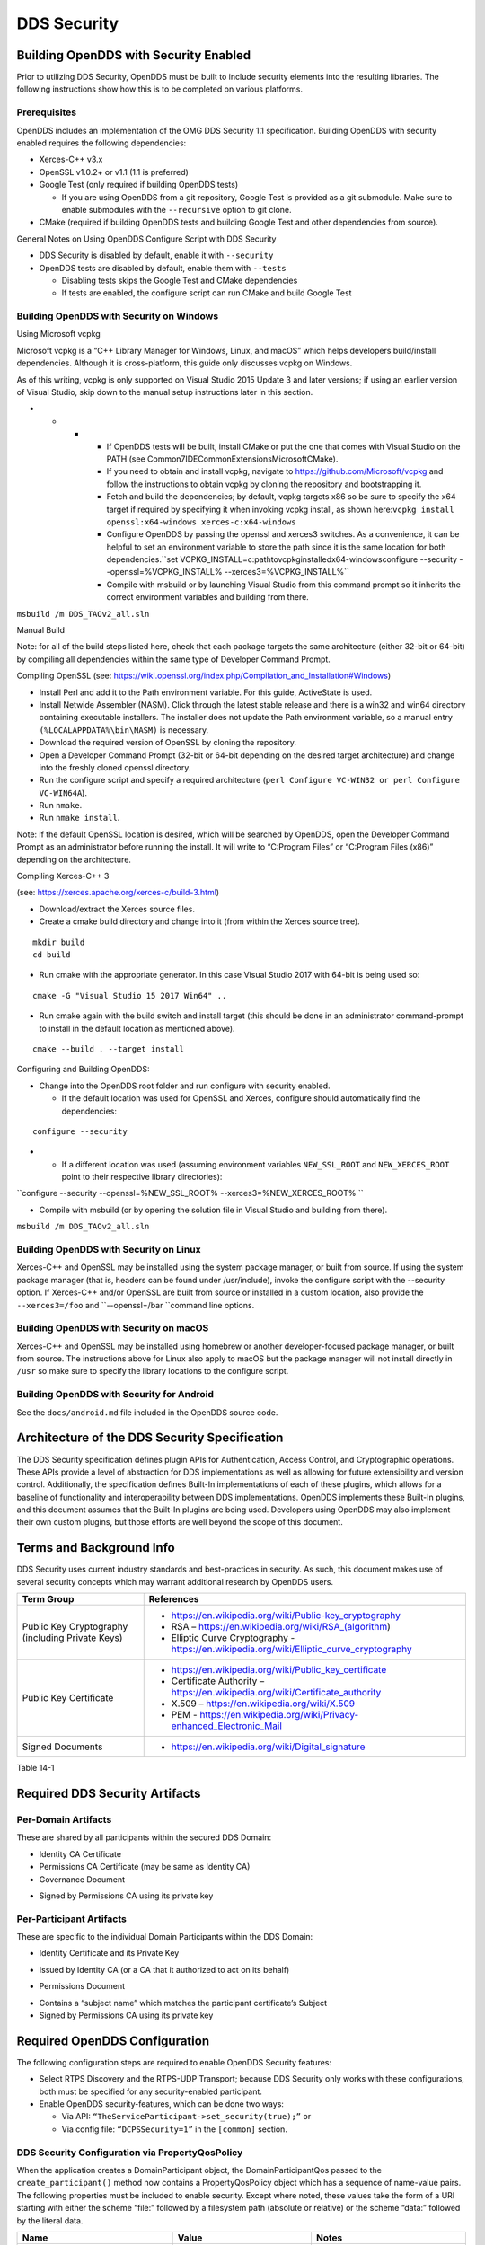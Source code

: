 ############
DDS Security
############

**************************************
Building OpenDDS with Security Enabled
**************************************

Prior to utilizing DDS Security, OpenDDS must be built to include security elements into the resulting libraries.
The following instructions show how this is to be completed on various platforms.

Prerequisites
=============

OpenDDS includes an implementation of the OMG DDS Security 1.1 specification.
Building OpenDDS with security enabled requires the following dependencies:

* Xerces-C++ v3.x

* OpenSSL v1.0.2+ or v1.1 (1.1 is preferred)

* Google Test (only required if building OpenDDS tests)

  * If you are using OpenDDS from a git repository, Google Test is provided as a git submodule.
    Make sure to enable submodules with the ``--recursive`` option to git clone.

* CMake (required if building OpenDDS tests and building Google Test and other dependencies from source).

General Notes on Using OpenDDS Configure Script with DDS Security

* DDS Security is disabled by default, enable it with ``--security``

* OpenDDS tests are disabled by default, enable them with ``--tests``

  * Disabling tests skips the Google Test and CMake dependencies

  * If tests are enabled, the configure script can run CMake and build Google Test


Building OpenDDS with Security on Windows
=========================================

Using Microsoft vcpkg

Microsoft vcpkg is a “C++ Library Manager for Windows, Linux, and macOS” which helps developers build/install dependencies.
Although it is cross-platform, this guide only discusses vcpkg on Windows.

As of this writing, vcpkg is only supported on Visual Studio 2015 Update 3 and later versions; if using an earlier version of Visual Studio, skip down to the manual setup instructions later in this section.

* * * * If OpenDDS tests will be built, install CMake or put the one that comes with Visual Studio on the PATH (see Common7\IDE\CommonExtensions\Microsoft\CMake).

      * If you need to obtain and install vcpkg, navigate to `https://github.com/Microsoft/vcpkg <#https://github.com/Microsoft/vcpkg>`_ and follow the instructions to obtain vcpkg by cloning the repository and bootstrapping it.

      * Fetch and build the dependencies; by default, vcpkg targets x86 so be sure to specify the x64 target if required by specifying it when invoking vcpkg install, as shown here:``vcpkg install openssl:x64-windows xerces-c:x64-windows``

      * Configure OpenDDS by passing the openssl and xerces3 switches.
        As a convenience, it can be helpful to set an environment variable to store the path since it is the same location for both dependencies.``set VCPKG_INSTALL=c:\path\to\vcpkg\installed\x64-windowsconfigure --security --openssl=%VCPKG_INSTALL% --xerces3=%VCPKG_INSTALL%``

      * Compile with msbuild or by launching Visual Studio from this command prompt so it inherits the correct environment variables and building from there.

``msbuild /m DDS_TAOv2_all.sln``

::

    

Manual Build

Note: for all of the build steps listed here, check that each package targets the same architecture (either 32-bit or 64-bit) by compiling all dependencies within the same type of Developer Command Prompt.

Compiling OpenSSL (see: https://wiki.openssl.org/index.php/Compilation_and_Installation#Windows)

* Install Perl and add it to the Path environment variable.
  For this guide, ActiveState is used.

* Install Netwide Assembler (NASM).
  Click through the latest stable release and there is a win32 and win64 directory containing executable installers.
  The installer does not update the Path environment variable, so a manual entry ``(%LOCALAPPDATA%\bin\NASM)`` is necessary.

* Download the required version of OpenSSL by cloning the repository.

* Open a Developer Command Prompt (32-bit or 64-bit depending on the desired target architecture) and change into the freshly cloned openssl directory.

* Run the configure script and specify a required architecture (``perl Configure VC-WIN32 or perl Configure VC-WIN64A``).

* Run ``nmake``.

* Run ``nmake install``.

Note: if the default OpenSSL location is desired, which will be searched by OpenDDS, open the Developer Command Prompt as an administrator before running the install.
It will write to “C:\Program Files” or “C:\Program Files (x86)” depending on the architecture.

Compiling Xerces-C++ 3

(see: https://xerces.apache.org/xerces-c/build-3.html)

* Download/extract the Xerces source files.

* Create a cmake build directory and change into it (from within the Xerces source tree).

::

    mkdir build
    cd build

* Run cmake with the appropriate generator.
  In this case Visual Studio 2017 with 64-bit is being used so:

::

    cmake -G "Visual Studio 15 2017 Win64" ..

* Run cmake again with the build switch and install target (this should be done in an administrator command-prompt to install in the default location as mentioned above).

::

    cmake --build . --target install

Configuring and Building OpenDDS:

* Change into the OpenDDS root folder and run configure with security enabled.

  * If the default location was used for OpenSSL and Xerces, configure should automatically find the dependencies:

::

    configure --security

* * If a different location was used (assuming environment variables ``NEW_SSL_ROOT`` and ``NEW_XERCES_ROOT`` point to their respective library directories):

``configure --security --openssl=%NEW_SSL_ROOT%   --xerces3=%NEW_XERCES_ROOT% ``

* Compile with msbuild (or by opening the solution file in Visual Studio and building from there).

``msbuild /m DDS_TAOv2_all.sln``

Building OpenDDS with Security on Linux
=======================================

Xerces-C++ and OpenSSL may be installed using the system package manager, or built from source.
If using the system package manager (that is, headers can be found under /usr/include), invoke the configure script with the --security option.
If Xerces-C++ and/or OpenSSL are built from source or installed in a custom location, also provide the ``--xerces3=/foo`` and ``--openssl=/bar ``command line options.

Building OpenDDS with Security on macOS
=======================================

Xerces-C++ and OpenSSL may be installed using homebrew or another developer-focused package manager, or built from source.
The instructions above for Linux also apply to macOS but the package manager will not install directly in ``/usr`` so make sure to specify the library locations to the configure script.

Building OpenDDS with Security for Android
==========================================

See the ``docs/android.md`` file included in the OpenDDS source code.

**********************************************
Architecture of the DDS Security Specification
**********************************************

The DDS Security specification defines plugin APIs for Authentication, Access Control, and Cryptographic operations.
These APIs provide a level of abstraction for DDS implementations as well as allowing for future extensibility and version control.
Additionally, the specification defines Built-In implementations of each of these plugins, which allows for a baseline of functionality and interoperability between DDS implementations.
OpenDDS implements these Built-In plugins, and this document assumes that the Built-In plugins are being used.
Developers using OpenDDS may also implement their own custom plugins, but those efforts are well beyond the scope of this document.

*************************
Terms and Background Info
*************************

DDS Security uses current industry standards and best-practices in security.
As such, this document makes use of several security concepts which may warrant additional research by OpenDDS users.

+--------------------------------------------------+-------------------------------------------------------------------------------------------+
| Term Group                                       | References                                                                                |
+==================================================+===========================================================================================+
| Public Key Cryptography (including Private Keys) | * https://en.wikipedia.org/wiki/Public-key_cryptography                                   |
|                                                  |                                                                                           |
|                                                  | * RSA – https://en.wikipedia.org/wiki/RSA_(algorithm)                                     |
|                                                  |                                                                                           |
|                                                  | * Elliptic Curve Cryptography - https://en.wikipedia.org/wiki/Elliptic_curve_cryptography |
+--------------------------------------------------+-------------------------------------------------------------------------------------------+
| Public Key Certificate                           | * https://en.wikipedia.org/wiki/Public_key_certificate                                    |
|                                                  |                                                                                           |
|                                                  | * Certificate Authority – https://en.wikipedia.org/wiki/Certificate_authority             |
|                                                  |                                                                                           |
|                                                  | * X.509 – https://en.wikipedia.org/wiki/X.509                                             |
|                                                  |                                                                                           |
|                                                  | * PEM - https://en.wikipedia.org/wiki/Privacy-enhanced_Electronic_Mail                    |
+--------------------------------------------------+-------------------------------------------------------------------------------------------+
| Signed Documents                                 | * https://en.wikipedia.org/wiki/Digital_signature                                         |
+--------------------------------------------------+-------------------------------------------------------------------------------------------+
Table 14-1

*******************************
Required DDS Security Artifacts
*******************************

Per-Domain Artifacts
====================

These are shared by all participants within the secured DDS Domain:

* Identity CA Certificate

* Permissions CA Certificate (may be same as Identity CA)

* Governance Document

- Signed by Permissions CA using its private key

Per-Participant Artifacts
=========================

These are specific to the individual Domain Participants within the DDS Domain:

* Identity Certificate and its Private Key

- Issued by Identity CA (or a CA that it authorized to act on its behalf)

* Permissions Document

- Contains a “subject name” which matches the participant certificate’s Subject

- Signed by Permissions CA using its private key

******************************
Required OpenDDS Configuration
******************************

The following configuration steps are required to enable OpenDDS Security features:

* Select RTPS Discovery and the RTPS-UDP Transport; because DDS Security only works with these configurations, both must be specified for any security-enabled participant.

* Enable OpenDDS security-features, which can be done two ways:

  * Via API: ``“TheServiceParticipant->set_security(true);”`` or

  * Via config file: ``“DCPSSecurity=1”`` in the ``[common]`` section.


DDS Security Configuration via PropertyQosPolicy
================================================

When the application creates a DomainParticipant object, the DomainParticipantQos passed to the ``create_participant()`` method now contains a PropertyQosPolicy object which has a sequence of name-value pairs.
The following properties must be included to enable security.
Except where noted, these values take the form of a URI starting with either the scheme “file:” followed by a filesystem path (absolute or relative) or the scheme “data:” followed by the literal data.

+---------------------------------------+----------------------------------+------------------------------------------+
| Name                                  | Value                            | Notes                                    |
+=======================================+==================================+==========================================+
| ``dds.sec.auth.identity_ca``          | Certificate PEM file             | Can be the same as ``permissions_ca``    |
+---------------------------------------+----------------------------------+------------------------------------------+
| ``dds.sec.access.permissions_ca``     | Certificate PEM file             | Can be the ``same as identity_ca``       |
+---------------------------------------+----------------------------------+------------------------------------------+
| ``dds.sec.access.governance``         | Signed XML (.p7s)                | Signed by ``permissions_ca``             |
+---------------------------------------+----------------------------------+------------------------------------------+
| ``dds.sec.auth.identity_certificate`` | Certificate PEM file             | Signed by ``identity_ca``                |
+---------------------------------------+----------------------------------+------------------------------------------+
| ``dds.sec.auth.private_key``          | Private Key PEM file             | Private key for ``identity_certificate`` |
+---------------------------------------+----------------------------------+------------------------------------------+
| ``dds.sec.auth.password``             | Private Key Password (not a URI) | Optional, Base64 encoded                 |
+---------------------------------------+----------------------------------+------------------------------------------+
| ``dds.sec.access.permissions``        | Signed XML (.p7s)                | Signed by ``permissions_ca``             |
+---------------------------------------+----------------------------------+------------------------------------------+
Table 14-2

PropertyQosPolicy Example Code
==============================

Below is an example of code that sets the DDS Participant QoS’s PropertyQoSPolicy in order to configure DDS Security.

::

    // DDS Security artifact file locations
    const char auth_ca_file[] = "file:identity_ca_cert.pem";
    const char perm_ca_file[] = "file:permissions_ca_cert.pem";
    const char id_cert_file[] = "file:test_participant_01_cert.pem";
    const char id_key_file[] = "file:test_participant_01_private_key.pem";
    const char governance_file[] = "file:governance_signed.p7s";
    const char permissions_file[] = "file:permissions_01_signed.p7s";
    
    // DDS Security property names
    const char DDSSEC_PROP_IDENTITY_CA[] = "dds.sec.auth.identity_ca";
    const char DDSSEC_PROP_IDENTITY_CERT[] = "dds.sec.auth.identity_certificate";
    const char DDSSEC_PROP_IDENTITY_PRIVKEY[] = "dds.sec.auth.private_key";
    const char DDSSEC_PROP_PERM_CA[] = "dds.sec.access.permissions_ca";
    const char DDSSEC_PROP_PERM_GOV_DOC[] = "dds.sec.access.governance";
    const char DDSSEC_PROP_PERM_DOC[] = "dds.sec.access.permissions";
    
    void append(DDS::PropertySeq& props, const char* name, const char* value)
    {
         const DDS::Property_t prop = {name, value, false /*propagate*/};
         const unsigned int len = props.length();
         props.length(len + 1);
         props[len] = prop;
    }
    
    int main(int argc, char* argv[])
    {
         DDS::DomainParticipantFactory_var dpf =
             TheParticipantFactoryWithArgs(argc, argv);
    
         // Start with the default Participant QoS
         DDS::DomainParticipantQos part_qos;
         dpf->get_default_participant_qos(part_qos);
    
         // Add properties required by DDS Security
         DDS::PropertySeq& props = part_qos.property.value;
         append(props, DDSSEC_PROP_IDENTITY_CA, auth_ca_file);
         append(props, DDSSEC_PROP_IDENTITY_CERT, id_cert_file);
         append(props, DDSSEC_PROP_IDENTITY_PRIVKEY, id_key_file);
         append(props, DDSSEC_PROP_PERM_CA, perm_ca_file);
         append(props, DDSSEC_PROP_PERM_GOV_DOC, governance_file);
         append(props, DDSSEC_PROP_PERM_DOC, permissions_file);
    
         // Create the participant
         participant = dpf->create_participant(4, // DomainID
                                                                                     part_qos,
                                                                                     0, // No listener
                                                                                     OpenDDS::DCPS::DEFAULT_STATUS_MASK);
    …
    

Identity Certificates and Certificate Authorities
=================================================

All certificate inputs to OpenDDS, including self-signed CA certificates, are expected to be an X.509 v3 certificate in PEM format for either a 2048-bit RSA key or a 256-bit Elliptic Curve key (using the prime256v1 curve).

Identity, Permissions, and Subject Names
========================================

The “subject_name” element for a signed permissions XML document must match the “Subject:” field provided by the accompanying Identity Certificate which is transmitted during participant discovery, authentication, and authorization.
This ensures that the permissions granted by the Permissions CA do, in fact, correspond to the identity provided.

Examples in the OpenDDS Source Code Repository
==============================================

Examples to demonstrate how the DDS Security features are used with OpenDDS can be found in the OpenDDS GitHub repository found here:

OpenDDS GitHub - https://github.com/objectcomputing/OpenDDS

The following table describes the various examples and where to find them in the source tree.

+-----------------------------------------------------------------------------------+------------------------------------------------------------+
| Example                                                                           | Source Location                                            |
+===================================================================================+============================================================+
| C++ application that configures security QoS policies via command-line parameters | tests/DCPS/Messenger/publisher.cpp                         |
+-----------------------------------------------------------------------------------+------------------------------------------------------------+
| Identity CA Certificate (along with private key)                                  | tests/security/certs/identity/identity_ca_cert.pem         |
+-----------------------------------------------------------------------------------+------------------------------------------------------------+
| Permissions CA Certificate (along with private key)                               | tests/security/certs/permissions/permissions_ca_cert.pem   |
+-----------------------------------------------------------------------------------+------------------------------------------------------------+
| Participant Identity Certificate (along with private key)                         | tests/security/certs/identity/test_participant_01_cert.pem |
+-----------------------------------------------------------------------------------+------------------------------------------------------------+
| Governance XML Document (alongside signed document)                               | tests/DCPS/Messenger/governance.xml                        |
+-----------------------------------------------------------------------------------+------------------------------------------------------------+
| Permissions XML Document (alongside signed document)                              | tests/DCPS/Messenger/permissions_1.xml                     |
+-----------------------------------------------------------------------------------+------------------------------------------------------------+
Table 14-3

Using OpenSSL Utilities for OpenDDS
===================================

To generate certificates using the openssl command, a configuration file "openssl.cnf" is required (see below for example commands).
Before proceeding, it may be helpful to review OpenSSL’s manpages to get help with the file format.
In particular, configuration file format and ca command’s documentation and configuration file options.

.. note:: mple OpenSSL CA-Config file used in OpenDDS testing can be found here:
.. note:: //github.com/objectcomputing/OpenDDS/blob/master/tests/security/certs/identity/identity_ca_openssl.cnf
Creating Self-Signed Certificate Authorities

Generate a self-signed 2048-bit RSA CA:

::

    openssl genrsa -out ca_key.pem 2048
    openssl req -config openssl.cnf -new -key ca_key.pem -out ca.csr
    openssl x509 -req -days 3650 -in ca.csr -signkey ca_key.pem -out ca_cert.pem
    

Generate self-signed 256-bit Elliptic Curve CA:

::

    openssl ecparam -name prime256v1 -genkey -out ca_key.pem
    openssl req -config openssl.cnf -new -key ca_key.pem -out ca.csr
    openssl x509 -req -days 3650 -in ca.csr -signkey ca_key.pem -out ca_cert.pem

Creating Signed Certificates with an Existing CA

Generate a signed 2048-bit RSA certificate:

::

    openssl genrsa -out cert_1_key.pem 2048
    openssl req -new -key cert_1_key.pem -out cert_1.csr
    openssl ca -config openssl.cnf -days 3650 -in cert_1.csr -out cert_1.pem

Generate a signed 256-bit Elliptic Curve certificate:

::

    openssl ecparam -name prime256v1 -genkey -out cert_2_key.pem
    openssl req -new -key cert_2_key.pem -out cert_2.csr
    openssl ca -config openssl.cnf -days 3650 -in cert_2.csr -out cert_2.pem
    

Signing Documents with SMIME

Sign a document using existing CA & CA private key:

::

    openssl smime -sign -in doc.xml -text -out doc_signed.p7s -signer ca_cert.pem -inkey ca_private_key.pem

**************************
Domain Governance Document
**************************

The signed governance document is used by the DDS Security built-in access control plugin in order to determine both per-domain and per-topic security configuration options for specific domains.
For full details regarding the content of the governance document, see the OMG DDS Security specification section 9.4.1.2.

Global Governance Model
=======================

It’s worth noting that the DDS Security Model expects the governance document to be globally shared by all participants making use of the relevant domains described within the governance document.
Even if this is not the case, the local participant will verify incoming authentication and access control requests as if the remote participant shared the same governance document and accept or reject the requests accordingly.

Key Governance Elements
=======================

Domain List

A list of domain ids and/or domain id ranges of domains impacted by the current domain rule.

Governance Configuration Types

The following types and values are used in configuring both per-domain and per-topic security configuration options.
We summarize them here to simplify discussion of the configuration options where they’re used, found below.

Boolean

A boolean value indicating whether a configuration option is enabled or not.
Recognized values are: ``{true or false}``

ProtectionKind

The method used to protect domain data (message signatures or message encryption) along with the ability to include origin authentication for either protection kind.
Currently, OpenDDS doesn’t implement origin authentication.
So while the "_WITH_ORIGIN_AUTHENTICATION" options are recognized, the underlying configuration is unsupported.
Recognized values are: ``{NONE, SIGN, ENCRYPT, ````SIGN_WITH_ORIGIN_AUTHENTICATION``, or ``ENCRYPT_WITH_ORIGIN_AUTHENTICATION````}``

BasicProtectionKind

The method used to protect domain data (message signatures or message encryption).
Recognized values are: ``{NONE, SIGN, or ENCRYPT}``

::

    FnmatchExpression

A wildcard-capable string used to match topic names.
Recognized values will conform to POSIX ``fnmatch()`` function as specified in POSIX 1003.2-1992, Section B.6.

Domain Rule Configuration Options
=================================

The following XML elements are used to configure domain participant behaviors.

+------------------------------------------+----------------+--------------------------------------------------------------------------------------------------------------------------------------------------------------------------------------------------------------------------------------------------------------------------------------------------------------------+
| Element                                  | Type           | Description                                                                                                                                                                                                                                                                                                        |
+==========================================+================+====================================================================================================================================================================================================================================================================================================================+
| ``<allow_unauthenticated_participants>`` | Boolean        | A boolean value which determines whether to allow unauthenticated participants for the current domain rule                                                                                                                                                                                                         |
+------------------------------------------+----------------+--------------------------------------------------------------------------------------------------------------------------------------------------------------------------------------------------------------------------------------------------------------------------------------------------------------------+
| ``<enable_join_access_control>``         | Boolean        | A boolean value which determines whether to enforce domain access controls for authenticated participants                                                                                                                                                                                                          |
+------------------------------------------+----------------+--------------------------------------------------------------------------------------------------------------------------------------------------------------------------------------------------------------------------------------------------------------------------------------------------------------------+
| <discovery_protection_kind>              | ProtectionKind | The discovery protection element specifies the protection kind used for the built-in DataWriter(s) and DataReader(s) used for secure endpoint discovery messages                                                                                                                                                   |
+------------------------------------------+----------------+--------------------------------------------------------------------------------------------------------------------------------------------------------------------------------------------------------------------------------------------------------------------------------------------------------------------+
| <liveliness_protection_kind>             | ProtectionKind | The liveliness protection element specifies the protection kind used for the built-in DataWriter and DataReader used for secure liveliness messages                                                                                                                                                                |
+------------------------------------------+----------------+--------------------------------------------------------------------------------------------------------------------------------------------------------------------------------------------------------------------------------------------------------------------------------------------------------------------+
| <rtps_protection_kind>                   | ProtectionKind | Indicate the desired level of protection for the whole RTPS message.                                                                                                                                                                                                                                               |
|                                          |                | Very little RTPS data exists outside the “metadata protection” envelope (see topic rule configuration options), and so for most use cases topic-level “data protection” or “metadata protection” can be combined with discovery protection and/or liveliness protection in order to secure domain data adequately. |
|                                          |                | One item that is not secured by "metadata protection" is the timestamp, since RTPS uses a separate InfoTimestamp submessage for this.                                                                                                                                                                              |
|                                          |                | The timestamp can be secured by using <rtps_protection_kind>                                                                                                                                                                                                                                                       |
+------------------------------------------+----------------+--------------------------------------------------------------------------------------------------------------------------------------------------------------------------------------------------------------------------------------------------------------------------------------------------------------------+
Table 14-4

Topic Rule Configuration Options
================================

The following XML elements are used to configure topic endpoint behaviors:

``<topic_expression>`` : FnmatchExpression

A wildcard-capable string used to match topic names.
See description above.
A “default” rule to catch all previously unmatched topics can be made with: ``<topic_expression>*</topic_expression>``

``<enable_discovery_protection>`` : Boolean

Enables the use of secure discovery protections for matching user topic announcements.

``<enable_read_access_control>`` : Boolean

Enables the use of access control protections for matching user topic DataReaders.

``<enable_write_access_control>`` : Boolean

Enables the use of access control protections for matching user topic DataWriters.

``<metadata_protection_kind>`` : ProtectionKind

Specifies the protection kind used for the RTPS SubMessages sent by any DataWriter and DataReader whose associated Topic name matches the rule’s topic expression.

<data_protection_kind> : BasicProtectionKind

Specifies the basic protection kind used for the RTPS SerializedPayload SubMessage element sent by any DataWriter whose associated Topic name matches the rule’s topic expression.

Governance XML Example
======================

::

    <?xml version="1.0" encoding="utf-8"?>
    <dds xmlns:xsi="http://www.w3.org/2001/XMLSchema-instance" xsi:noNamespaceSchemaLocation="http://www.omg.org/spec/DDS- Security/20170801/omg_shared_ca_domain_governance.xsd">
         <domain_access_rules>
             <domain_rule>
                 <domains>
                     <id>0</id>
                     <id_range>
                         <min>10</min>
                         <max>20</max>
                     </id_range>
                 </domains>
    <allow_unauthenticated_participants>FALSE</allow_unauthenticated_participants>
                 <enable_join_access_control>TRUE</enable_join_access_control>
                 <rtps_protection_kind>SIGN</rtps_protection_kind>
                 <discovery_protection_kind>ENCRYPT</discovery_protection_kind>
                 <liveliness_protection_kind>SIGN</liveliness_protection_kind>
                 <topic_access_rules>
                     <topic_rule>
                         <topic_expression>Square*</topic_expression>
                         <enable_discovery_protection>TRUE</enable_discovery_protection>
                         <enable_read_access_control>TRUE</enable_read_access_control>
                         <enable_write_access_control>TRUE</enable_write_access_control>
                         <metadata_protection_kind>ENCRYPT</metadata_protection_kind>
                         <data_protection_kind>ENCRYPT</data_protection_kind>
                     </topic_rule>
                     <topic_rule>
                         <topic_expression>Circle</topic_expression>
                         <enable_discovery_protection>TRUE</enable_discovery_protection>
                         <enable_read_access_control>FALSE</enable_read_access_control>
                         <enable_write_access_control>TRUE</enable_write_access_control>
                         <metadata_protection_kind>ENCRYPT</metadata_protection_kind>
                         <data_protection_kind>ENCRYPT</data_protection_kind>
                     </topic_rule>
                     <topic_rule>
                         <topic_expression>Triangle</topic_expression>
                         <enable_discovery_protection>FALSE</enable_discovery_protection>
                         <enable_read_access_control>FALSE</enable_read_access_control>
                         <enable_write_access_control>TRUE</enable_write_access_control>
                         <metadata_protection_kind>NONE</metadata_protection_kind>
                         <data_protection_kind>NONE</data_protection_kind>
                     </topic_rule>
                     <topic_rule>
                         <topic_expression>*</topic_expression>
                         <enable_discovery_protection>TRUE</enable_discovery_protection>
                         <enable_read_access_control>TRUE</enable_read_access_control>
                         <enable_write_access_control>TRUE</enable_write_access_control>
                         <metadata_protection_kind>ENCRYPT</metadata_protection_kind>
                         <data_protection_kind>ENCRYPT</data_protection_kind>
                     </topic_rule>
                 </topic_access_rules>
             </domain_rule>
         </domain_access_rules>
    </dds>

********************************
Participant Permissions Document
********************************

The signed permissions document is used by the DDS Security built-in access control plugin in order to determine participant permissions to join domains and to create endpoints for reading, writing, and relaying domain data.
For full details regarding the content of the permissions document, see the OMG DDS Security specification section 9.4.1.3.

Key Permissions Elements
========================

Grants

Each permissions file consists of one or more permissions grants.
Each grant bestows access control privileges to a single subject name for a limited validity period.

Subject Name

Each grant’s subject name is intended to match against a corresponding identity certificate’s “subject” field.
In order for permissions checks to successfully validate for both local and remote participants, the supplied identity certificate subject name must match the subject name of one of the grants included in the permissions file.

Validity

Each grant’s validity section contains a start date and an end date to indicate the period of time during which the grant is valid.

Allow / Deny Rules

Grants will contain one or more allow / deny rules to indicate which privileges are being applied.
When verifying that a particular operation is allowed by the supplied grant, rules are checked in the order they appear in the file.
If the domain, partition, and (when implemented) data tags for an applicable topic rule match the operation being verified, the rule is applied (either allow or deny).
Otherwise, the next rule is considered.
Special Note: If a grant contains any allow rule that matches a given domain (even one with no publish / subscribe / relay rules), the grant may be used to join a domain with join access controls enabled.

Default Rule

The default rule is the rule applied if none of the grant’s allow rules or deny rules match the incoming operation to be verified.

Domain List

Every allow or deny rule must contain a list of domain ids to which it applies.
The syntax is the same as the domain list found in the governance document.

Publish / Subscribe / Relay Rules (PSR rules)

Every allow or deny rule may optionally contain a list of publish, subscribe, or relay rules bestowing privileges to publish, subscribe, or relay data (respectively).
Each rule applies to a collection of topics in a set of partitions with a particular set of data tags.
As such, each rule must then meet these three conditions (topics, partitions, and (when implemented) data tags) in order to apply to a given operation.
These conditions are governed by their relevant subsection, but the exact meaning and default values will vary depending on the both the PSR type (publish, subscribe, relay) as well as whether this is an allow rule or a deny rule.
Each condition is summarized below, but please refer to the OMG DDS Security specification for full details.
OpenDDS does not currently support relay-only behavior and consequently ignores allow and deny relay rules for both local and remote entities.
Additionally, OpenDDS does not currently support data tags, and so the data tag condition applied is always the “default” behavior described below.

Topic List

The list of topics and/or topic expressions for which a rule applies.
Topic names and expressions are matched using POSIX fnmatch() rules and syntax.
If the triggering operation matches any of the topics listed, the topic condition is met.
The topic section must always be present for a PSR rule, so there there is no default behavior.

Partition List

The partitions list contains the set of partition names for which the parent PSR rule applies.
Similarly to topics, partition names and expressions are matched using POSIX fnmatch() rules and syntax.
For “allow” PSR rules, the DDS entity of the associated triggering operation must be using a strict subset of the partitions listed for the rule to apply.
When no partition list is given for an “allow” PSR rule, the “empty string” partition is used as the default value.
For “deny” PSR rules, the rule will apply if the associated DDS entity is using any of the partitions listed.
When no partition list is given for a “deny” PSR rule, the wildcard expression “*” is used as the default value.

Data Tags List

Data tags are an optional part of the DDS Security specification and are not currently implemented by OpenDDS.
If they were implemented, the condition criteria for data tags would be similar to partitions.
For “allow” PSR rules, the DDS entity of the associated triggering operation must be using a strict subset of the data tags listed for the rule to apply.
When no data tag list is given for an “allow” PSR rule, the empty set of data tags is used as the default value.
For “deny” PSR rules, the rule will apply if the associated DDS entity is using any of the data tags listed.
When no data tag list is given for a “deny” PSR rule, the set of “all possible tags” is used as the default value.

Permissions XML Example
=======================

::

    <?xml version="1.0" encoding="UTF-8"?>
    <dds xmlns:xsi="http://www.w3.org/2001/XMLSchema-instance" xsi:noNamespaceSchemaLocation="http://www.omg.org/spec/DDS-Security/20170801/omg_shared_ca_permissions.xsd">
         <permissions>
             <grant name="ShapesPermission">
                 <subject_name>emailAddress=cto@acme.com, CN=DDS Shapes Demo, OU=CTO Office, O=ACME Inc., L=Sunnyvale, ST=CA, C=US</subject_name>
                 <validity>
                     <!-- Format is CCYY-MM-DDThh:mm:ss[Z|(+|-)hh:mm] The time zone may
                     be specified as Z (UTC) or (+|-)hh:mm. Time zones that aren't
                     specified are considered UTC. -->
                     <not_before>2015-10-26T00:00:00</not_before>
                     <not_after>2020-10-26T22:45:30</not_after>
                 </validity>
                 <allow_rule>
                     <domains>
                         <id>0</id>
                     </domains>
                 </allow_rule>
                 <deny_rule>
                     <domains>
                         <id>0</id>
                     </domains>
                     <publish>
                         <topics>
                             <topic>Circle1</topic>
                         </topics>
                     </publish>
                     <publish>
                         <topics>
                             <topic>Square</topic>
                         </topics>
                         <partitions>
                             <partition>A_partition</partition>
                         </partitions>
                     </publish>
                     <subscribe>
                         <topics>
                             <topic>Square1</topic>
                         </topics>
                     </subscribe>
                     <subscribe>
                         <topics>
                             <topic>Tr*</topic>
                         </topics>
                         <partitions>
                             <partition>P1*</partition>
                         </partitions>
                     </subscribe>
                 </deny_rule>
                 <default>DENY</default>
             </grant>
         </permissions>
    </dds>

**********************************
DDS Security Implementation Status
**********************************

The following DDS Security features are not implemented in OpenDDS.

* Optional parts of the DDS Security v1.1 specification

  * Ability to write a custom plugin in C or in Java (C++ is supported)

  * Logging Plugin support

  * Built-in Logging Plugin

  * Data Tagging

* Use of RTPS KeyHash for encrypted messages

  * OpenDDS doesn't use KeyHash, so it meets the spec requirements of not leaking secured data through KeyHash

* Immutability of Publisher’s Partition QoS (see OMG Issue DDSSEC12-49)

* Use of multiple plugin configurations (with different Domain Participants)

* CRL (RFC 5280) and OCSP (RFC 2560) support

* Certain plugin operations not used by built-in plugins may not be invoked by middleware

* Origin Authentication

* PKCS#11 for certificates, keys, passwords

* Relay as a permissions “action” (Publish and Subscribe are supported)

* Legacy matching behavior of permissions based on Partition QoS (9.4.1.3.2.3.1.4 in spec)

* 128-bit AES keys (256-bit is supported)

* Configuration of Built-In Crypto’s key reuse (within the DataWriter) and blocks-per-session

* Signing (without encrypting) at the payload level, see OMG Issue DDSSEC12-59


